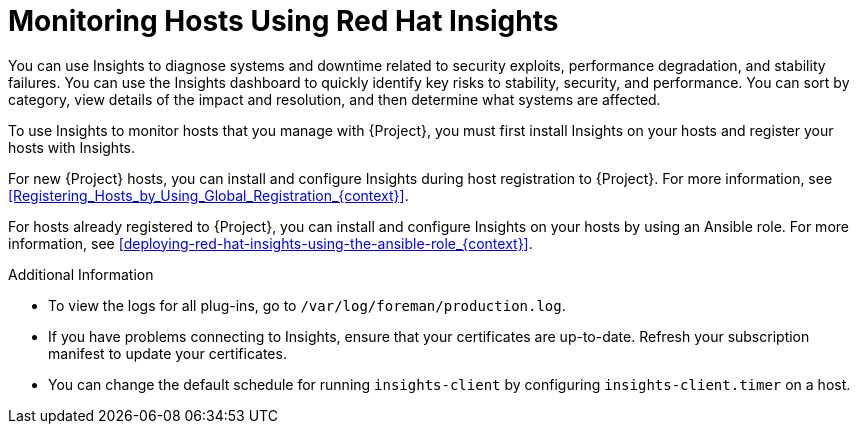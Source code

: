 [id="Monitoring_Hosts_Using_Red_Hat_Insights_{context}"]
= Monitoring Hosts Using Red{nbsp}Hat Insights

You can use Insights to diagnose systems and downtime related to security exploits, performance degradation, and stability failures.
You can use the Insights dashboard to quickly identify key risks to stability, security, and performance.
You can sort by category, view details of the impact and resolution, and then determine what systems are affected.

To use Insights to monitor hosts that you manage with {Project}, you must first install Insights on your hosts and register your hosts with Insights.

For new {Project} hosts, you can install and configure Insights during host registration to {Project}.
For more information, see xref:Registering_Hosts_by_Using_Global_Registration_{context}[].

For hosts already registered to {Project}, you can install and configure Insights on your hosts by using an Ansible role.
For more information, see xref:deploying-red-hat-insights-using-the-ansible-role_{context}[].

.Additional Information
* To view the logs for all plug-ins, go to `/var/log/foreman/production.log`.
* If you have problems connecting to Insights, ensure that your certificates are up-to-date.
Refresh your subscription manifest to update your certificates.
* You can change the default schedule for running `insights-client` by configuring `insights-client.timer` on a host.
ifdef::satellite[]
For more information, see https://access.redhat.com/documentation/en-us/red_hat_insights/2023/html/client_configuration_guide_for_red_hat_insights/assembly-client-changing-schedule[Changing the insights-client schedule] in the _Client Configuration Guide for Red Hat Insights_.
endif::[]
